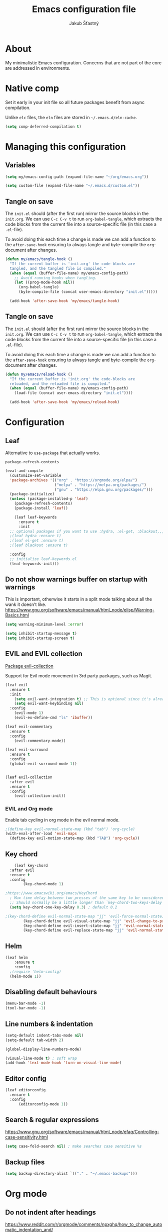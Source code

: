 #+TITLE: Emacs configuration file
#+AUTHOR: Jakub Šťastný
#+PROPERTY: header-args :tangle ~/.emacs.d/init.el :mkdirp yes

* About

My minimalistic Emacs configuration. Concerns that are not part of the core are addressed in environments.

* Native comp

Set it early in your init file so all future packages benefit from async compilation.

Unlike =elc= files, the =eln= files are stored in =~/.emacs.d/eln-cache=.

#+begin_src emacs-lisp
  (setq comp-deferred-compilation t)
#+end_src

* Managing this configuration

** Variables

#+begin_src emacs-lisp
  (setq my/emacs-config-path (expand-file-name "~/org/emacs.org"))
#+end_src

#+begin_src emacs-lisp
  (setq custom-file (expand-file-name "~/.emacs.d/custom.el"))
#+end_src

** Tangle on save

The =init.el= should (after the first run) mirror the source blocks in the =init.org=. We can use =C-c C-v t= to run =org-babel-tangle=, which extracts the code blocks from the current file into a source-specific file (in this case a =.el=-file).

To avoid doing this each time a change is made we can add a function to the =after-save-hook= ensuring to always tangle and byte-compile the =org=-document after changes.

#+begin_src emacs-lisp
  (defun my/emacs/tangle-hook ()
    "If the current buffer is 'init.org' the code-blocks are
    tangled, and the tangled file is compiled."
    (when (equal (buffer-file-name) my/emacs-config-path)
      ;; Avoid running hooks when tangling.
      (let ((prog-mode-hook nil))
        (org-babel-tangle)
        (byte-compile-file (concat user-emacs-directory "init.el")))))

    (add-hook 'after-save-hook 'my/emacs/tangle-hook)
#+end_src

** Tangle on save

The =init.el= should (after the first run) mirror the source blocks in the =init.org=. We can use =C-c C-v t= to run =org-babel-tangle=, which extracts the code blocks from the current file into a source-specific file (in this case a =.el=-file).

To avoid doing this each time a change is made we can add a function to the =after-save-hook= ensuring to always tangle and byte-compile the =org=-document after changes.

#+begin_src emacs-lisp
  (defun my/emacs/reload-hook ()
    "If the current buffer is 'init.org' the code-blocks are
    reloaded, and the reloaded file is compiled."
    (when (equal (buffer-file-name) my/emacs-config-path)
      (load-file (concat user-emacs-directory "init.el"))))

    (add-hook 'after-save-hook 'my/emacs/reload-hook)
#+end_src

* Configuration
** Leaf

Alternative to =use-package= that actually works.

=package-refresh-contents=

#+begin_src emacs-lisp
  (eval-and-compile
    (customize-set-variable
    'package-archives '(("org" . "https://orgmode.org/elpa/")
                        ("melpa" . "https://melpa.org/packages/")
                        ("gnu" . "https://elpa.gnu.org/packages/")))
    (package-initialize)
    (unless (package-installed-p 'leaf)
      (package-refresh-contents)
      (package-install 'leaf))

      (leaf leaf-keywords
        :ensure t
        :init
	;; optional packages if you want to use :hydra, :el-get, :blackout,,,
	;(leaf hydra :ensure t)
	;(leaf el-get :ensure t)
	;(leaf blackout :ensure t)

	:config
	;; initialize leaf-keywords.el
	(leaf-keywords-init)))
#+end_src

** Do not show warnings buffer on startup with warnings

This is important, otherwise it starts in a split mode talking about all the wank it doesn't like.
https://www.gnu.org/software/emacs/manual/html_node/elisp/Warning-Basics.html

#+begin_src emacs-lisp
  (setq warning-minimum-level :error)

  (setq inhibit-startup-message t)
  (setq inhibit-startup-screen t)
#+end_src

** EVIL and EVIL collection

[[https://github.com/emacs-evil/evil-collection][Package evil-collection]]

Support for Evil mode movement in 3rd party packages, such as Magit.

#+begin_src emacs-lisp
  (leaf evil
    :ensure t
    :init
      (setq evil-want-integration t) ;; This is optional since it's already set to t by default.
      (setq evil-want-keybinding nil)
    :config
      (evil-mode 1)
      (evil-ex-define-cmd "ls" 'ibuffer))

  (leaf evil-commentary
    :ensure t
    :config
      (evil-commentary-mode))

  (leaf evil-surround
    :ensure t
    :config
    (global-evil-surround-mode 1))


  (leaf evil-collection
    :after evil
    :ensure t
    :config
      (evil-collection-init))
#+end_src

*** EVIL and Org mode

Enable tab cycling in org mode in the evil normal mode.

#+begin_src emacs-lisp
;(define-key evil-normal-state-map (kbd "tab") 'org-cycle)
(with-eval-after-load 'evil-maps
  (define-key evil-motion-state-map (kbd "TAB") 'org-cycle))
#+end_src

** Key chord
#+begin_src emacs-lisp
      (leaf key-chord
	:after evil
	:ensure t
	:config
	      (key-chord-mode 1)

  ;https://www.emacswiki.org/emacs/KeyChord
    ; Max time delay between two presses of the same key to be considered a key chord.
	;; Should normally be a little longer than `key-chord-two-keys-delay'.
	(setq key-chord-one-key-delay 0.3) ; default 0.2

  ;(key-chord-define evil-normal-state-map "jj" 'evil-force-normal-state)
	      (key-chord-define evil-visual-state-map "jj" 'evil-change-to-previous-state)
	      (key-chord-define evil-insert-state-map "jj" 'evil-normal-state)
	      (key-chord-define evil-replace-state-map "jj" 'evil-normal-state))
#+end_src

** Helm

#+begin_src emacs-lisp
(leaf helm
	:ensure t
	:config
  ;(require 'helm-config)
  (helm-mode 1))
#+end_src

** Disabling default behaviours

#+BEGIN_SRC emacs-lisp
    (menu-bar-mode -1)
    (tool-bar-mode -1)
#+END_SRC

** Line numbers & indentation

#+BEGIN_SRC emacs-lisp
  (setq-default indent-tabs-mode nil)
  (setq-default tab-width 2)

  (global-display-line-numbers-mode)

  (visual-line-mode t) ; soft wrap
  (add-hook 'text-mode-hook 'turn-on-visual-line-mode)
#+END_SRC

** Editor config

#+begin_src emacs-lisp
  (leaf editorconfig
    :ensure t
    :config
        (editorconfig-mode 1))
#+end_src

** Search & regular expressions

https://www.gnu.org/software/emacs/manual/html_node/efaq/Controlling-case-sensitivity.html

#+BEGIN_SRC emacs-lisp
(setq case-fold-search nil) ; make searches case sensitive %s
#+END_SRC

** Backup files

#+BEGIN_SRC emacs-lisp
(setq backup-directory-alist `(("." . "~/.emacs-backups")))
#+END_SRC

* Org mode

** Do not indent after headings

https://www.reddit.com/r/orgmode/comments/npxghq/how_to_change_automatic_indentation_and/

#+BEGIN_SRC emacs-lisp
(setq org-adapt-indentation nil)
#+END_SRC

** Easy templates

https://www.reddit.com/r/emacs/comments/ad68zk/get_easytemplates_back_in_orgmode_92/

=<s tab= to expand to a code block.

It's good that is so easy to keep things working as you're used to, but you might also want to give the new mechanism a shot. The command org-insert-structure-template bound to C-c C-, gives you a list of possible #begin_/#end_ pairs to insert, that narrows down interactively while you type. It's fast, convenient and you don't have to have the trigger memorized before hand as with <trigger TAB.

#+begin_src emacs-lisp
  (require 'org-tempo)
#+end_src

** Don't ask confirmation for C-c C-c.

#+begin_src emacs-lisp
  (setq org-confirm-babel-evaluate nil)
#+end_src

** C-c ' opens in a full-screen view

#+begin_src emacs-lisp
  (setq org-src-window-setup 'current-window)
#+end_src

** The rest

#+BEGIN_SRC emacs-lisp
; Interesting pkg https://www.emacswiki.org/emacs/FillColumnIndicator
;(setq fci-rule-width 1)
;(setq fci-rule-color "darkblue")

; https://www.emacswiki.org/emacs/VisualLineMode
; https://www.emacswiki.org/emacs/VisualFillColumn
(set-fill-column 120)

(defun clear-buffers ()
  (interactive)
  (mapc 'kill-buffer (buffer-list)))
#+END_SRC

#+BEGIN_SRC emacs-lisp
  ;; (setq
  ;;   erc-nick "jakub-stastny"     ; Our IRC nick
  ;;   erc-user-full-name "Jakub Stastny") ; Our /whois name

  ;; ;; Define a function to connect to a server
  ;; (defun libera ()
  ;;   (interactive)
  ;;   (lambda ()
  ;;   (erc :server "irc.libera.chat"
  ;;        :port   "6697")))
#+END_SRC

** Open HTTP links in EWW

#+BEGIN_SRC emacs-lisp
(setq browse-url-browser-function 'eww-browse-url)
#+END_SRC

*** [[https://magit.vc][Magit]]

Use =C-x g= to enter the mode.
